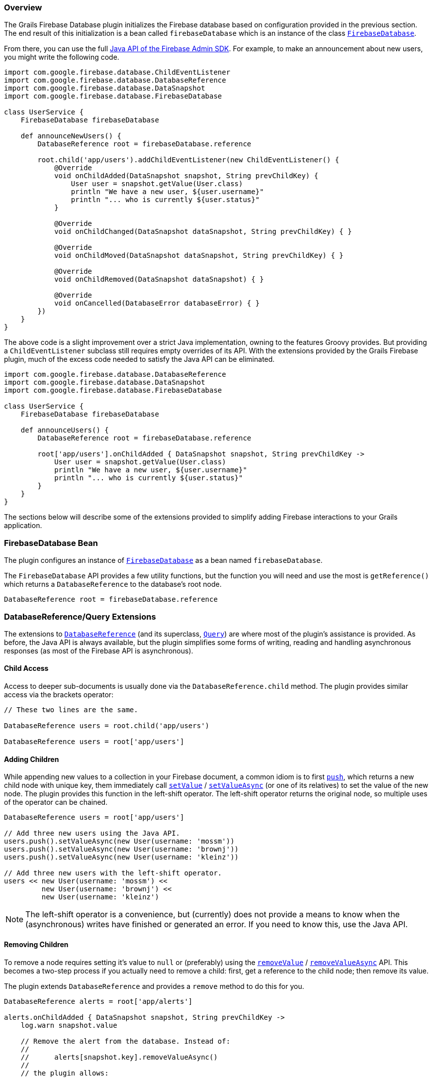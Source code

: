 === Overview

The Grails Firebase Database plugin initializes the Firebase database based on
configuration provided in the previous section. The end result of this initialization
is a bean called `firebaseDatabase` which is an instance of the class
https://firebase.google.com/docs/reference/admin/java/reference/com/google/firebase/database/FirebaseDatabase[`FirebaseDatabase`].

From there, you can use the full
https://firebase.google.com/docs/reference/admin/[Java API of the Firebase Admin SDK].
For example, to make an announcement about new users, you might write the
following code.

[source,groovy,subs="attributes"]
----
import com.google.firebase.database.ChildEventListener
import com.google.firebase.database.DatabaseReference
import com.google.firebase.database.DataSnapshot
import com.google.firebase.database.FirebaseDatabase

class UserService {
    FirebaseDatabase firebaseDatabase

    def announceNewUsers() {
        DatabaseReference root = firebaseDatabase.reference

        root.child('app/users').addChildEventListener(new ChildEventListener() {
            @Override
            void onChildAdded(DataSnapshot snapshot, String prevChildKey) {
                User user = snapshot.getValue(User.class)
                println "We have a new user, ${user.username}"
                println "... who is currently ${user.status}"
            }

            @Override
            void onChildChanged(DataSnapshot dataSnapshot, String prevChildKey) { }

            @Override
            void onChildMoved(DataSnapshot dataSnapshot, String prevChildKey) { }

            @Override
            void onChildRemoved(DataSnapshot dataSnapshot) { }

            @Override
            void onCancelled(DatabaseError databaseError) { }
        })
    }
}
----

The above code is a slight improvement over a strict Java implementation, owning
to the features Groovy provides. But providing a `ChildEventListener` subclass
still requires empty overrides of its API. With the extensions provided by the
Grails Firebase plugin, much of the excess code needed to satisfy the Java API
can be eliminated.

[source,groovy,subs="attributes"]
----
import com.google.firebase.database.DatabaseReference
import com.google.firebase.database.DataSnapshot
import com.google.firebase.database.FirebaseDatabase

class UserService {
    FirebaseDatabase firebaseDatabase

    def announceUsers() {
        DatabaseReference root = firebaseDatabase.reference

        root['app/users'].onChildAdded { DataSnapshot snapshot, String prevChildKey ->
            User user = snapshot.getValue(User.class)
            println "We have a new user, ${user.username}"
            println "... who is currently ${user.status}"
        }
    }
}
----

The sections below will describe some of the extensions provided to simplify
adding Firebase interactions to your Grails application.

=== FirebaseDatabase Bean

The plugin configures an instance of
https://firebase.google.com/docs/reference/admin/java/reference/com/google/firebase/database/FirebaseDatabase[`FirebaseDatabase`]
as a bean named `firebaseDatabase`.

The `FirebaseDatabase` API provides a few utility functions, but the function you
will need and use the most is `getReference()` which returns a `DatabaseReference`
to the database's root node.

[source,groovy,subs="attributes"]
DatabaseReference root = firebaseDatabase.reference

=== DatabaseReference/Query Extensions

The extensions to
https://firebase.google.com/docs/reference/admin/java/reference/com/google/firebase/database/DatabaseReference[`DatabaseReference`]
(and its superclass,
https://firebase.google.com/docs/reference/admin/java/reference/com/google/firebase/database/Query[`Query`])
are where most of the plugin's assistance is provided. As before, the Java API is
always available, but the plugin simplifies some forms of writing, reading and
handling asynchronous responses (as most of the Firebase API is asynchronous).

==== Child Access

Access to deeper sub-documents is usually done via the `DatabaseReference.child`
method. The plugin provides similar access via the brackets operator:

[source,groovy,subs="attributes"]
----
// These two lines are the same.

DatabaseReference users = root.child('app/users')

DatabaseReference users = root['app/users']
----

==== Adding Children

While appending new values to a collection in your Firebase document, a common
idiom is to first
https://firebase.google.com/docs/reference/admin/java/reference/com/google/firebase/database/DatabaseReference.html#push()[`push`],
which returns a new child node with unique key, them immediately call
https://firebase.google.com/docs/reference/admin/java/reference/com/google/firebase/database/DatabaseReference#setValue(java.lang.Object,%20com.google.firebase.database.DatabaseReference.CompletionListener)[`setValue`] /
https://firebase.google.com/docs/reference/admin/java/reference/com/google/firebase/database/DatabaseReference.html#setValueAsync(java.lang.Object)[`setValueAsync`]
(or one of its relatives) to set the value of the new node. The plugin provides
this function in the left-shift operator. The left-shift operator returns the
original node, so multiple uses of the operator can be chained.

[source,groovy,subs="attributes"]
----
DatabaseReference users = root['app/users']

// Add three new users using the Java API.
users.push().setValueAsync(new User(username: 'mossm'))
users.push().setValueAsync(new User(username: 'brownj'))
users.push().setValueAsync(new User(username: 'kleinz'))

// Add three new users with the left-shift operator.
users << new User(username: 'mossm') <<
         new User(username: 'brownj') <<
         new User(username: 'kleinz')
----

NOTE: The left-shift operator is a convenience, but (currently) does not provide
a means to know when the (asynchronous) writes have finished or generated an
error. If you need to know this, use the Java API.

==== Removing Children

To remove a node requires setting it's value to `null` or (preferably) using the
https://firebase.google.com/docs/reference/admin/java/reference/com/google/firebase/database/DatabaseReference.html#removeValue(com.google.firebase.database.DatabaseReference.CompletionListener)[`removeValue`] /
https://firebase.google.com/docs/reference/admin/java/reference/com/google/firebase/database/DatabaseReference.html#removeValueAsync()[`removeValueAsync`]
API. This becomes a two-step process if you actually need to remove a child:
first, get a reference to the child node; then remove its value.

The plugin extends `DatabaseReference` and provides a `remove` method to do this
for you.

[source,groovy,subs="attributes"]
----
DatabaseReference alerts = root['app/alerts']

alerts.onChildAdded { DataSnapshot snapshot, String prevChildKey ->
    log.warn snapshot.value

    // Remove the alert from the database. Instead of:
    //
    //      alerts[snapshot.key].removeValueAsync()
    //
    // the plugin allows:

    alerts.remove snapshot.key
}
----

=== Event Listeners

The extensions to
https://firebase.google.com/docs/reference/admin/java/reference/com/google/firebase/database/Query[`Query`]
(of which `DatabaseReference` is a subclass) make it easier to add event listeners.
As shown in the example earlier, you need to subclass `ChildEventListener` and add
a lot of empty boilerplate to add a listener just to listen for one event. The
plugin manages most of that behind the scenes; you provide a Groovy closure that
is called when the selected event occurs.

To listen for one child event (i.e. child added, changed, moved, or removed),
use the appropriately named handler on the `Query` instance and provide a closure
that accepts the arguments appropriate for that handler.

[source,groovy,subs="attributes"]
----
DatabaseReference users = root['app/users']

users.onChildAdded { DataSnapshot snapshot, String prevChildKey ->
    println "User ${snapshot.value.username} has arrived."
}

users.onChildRemoved { DataSnapshot snapshot ->
    println "User ${snapshot.value.username} has left."
}
----

There are event handlers that correspond (in name and arguments) to each of
the event handlers on
https://firebase.google.com/docs/reference/admin/java/reference/com/google/firebase/database/ChildEventListener[`ChildEventListener`]
and on
https://firebase.google.com/docs/reference/admin/java/reference/com/google/firebase/database/ValueEventListener[`ValueEventListener`].
These are far less effort and cleaner code when adding only one or two handlers.
If you need to add more than one handler (or need to handle cancellations via the
`onCancelled` handler), you can combine these handlers into a single listener
instance:

[source,groovy,subs="attributes"]
----
root['app/users'].addChildEventListener {
    onChildAdded { DataSnapshot snapshot, String prevChildKey ->
        println "User ${snapshot.value.username} has arrived."
    }

    onChildRemoved { DataSnapshot snapshot ->
        println "User ${snapshot.value.username} has left."
    }
}
----

All of these handlers (whether individually created via `onDataChange`,
`onChildAdded`, etc., or created as a group via `addChildEventListener` or
`addValueEventListener`) return a reference to the listener
instance which can be provided later to `removeEventListener` to remove that
listener.

[source,groovy,subs="attributes"]
----
DatabaseReference users = root['app/users']
def childListener = users.addChildEventListener {
    onChildAdded { DataSnapshot snapshot, String prevChildKey -> ... }
    onChildRemoved { DataSnapshot snapshot -> ... }
}

DatabaseReference status = root['app/status']
def valueListener = status.onDataChange { DataSnapshot snapshot -> ... }

// Later...
users.removeEventListener childListener
status.removeEventListener valueListener
----

=== Completion Listeners

As with event listeners above, completion listeners are simplified by permitting
the use of Groovy closures. A completion listener closure takes two arguments: a
https://firebase.google.com/docs/reference/admin/java/reference/com/google/firebase/database/DatabaseError[`DatabaseError`]
and a
https://firebase.google.com/docs/reference/admin/java/reference/com/google/firebase/database/DatabaseReference[`DatabaseReference`].
The error will be `null` if the operation succeeded. Take the following code,
for example, which reports whether a write succeeded.

[source,groovy,subs="attributes"]
----
root['app/status'].setValue('Online', new DatabaseReference.CompletionListener() {
    @Override
    void onComplete(DatabaseError error, DatabaseReference ref) {
        if (error) {
            log.error "Status update failed: ${error.message}"
        }
        else {
            log.info "Status updated."
        }
    }
})
----

This can be rewritten as:

[source,groovy,subs="attributes"]
----
root['app/status'].setValue('Online') { DatabaseError error, DatabaseReference ref ->
        if (error) {
            log.error "Status update failed: ${error.message}"
        }
        else {
            log.info "Status updated."
        }
    }
}
----

The use of completion listeners applies to a number of APIs available on
`DatabaseReference`, including `removeValue`, `setPriority`, `setValue`,
and `updateChildren`.


=== Transactions

TBD
